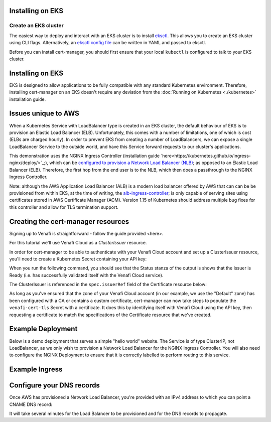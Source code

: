 =======================
Installing on EKS
=======================

Create an EKS cluster
=====================

The easiest way to deploy and interact with an EKS cluster is to install `eksctl <https://eksctl.io/>`_. This allows you to create an EKS cluster using CLI flags. Alternatively, an `eksctl config file <https://github.com/weaveworks/eksctl#using-config-files>`_ can be written in YAML and passed to eksctl.

Before you can install cert-manager, you should first ensure that your local ``kubectl``
is configured to talk to your EKS cluster.

=================
Installing on EKS
=================

EKS is designed to allow applications to be fully compatible with any standard Kubernetes environment. Therefore, installing cert-manager on an EKS doesn't require any deviation from the :doc:`Running on Kubernetes <./kubernetes>` installation guide.

====================
Issues unique to AWS
====================

When a Kubernetes Service with LoadBalancer type is created in an EKS cluster, the default behaviour of EKS is to provision an Elastic Load Balancer (ELB). Unfortunately, this comes with a number of limitations, one of which is cost (ELBs are charged hourly). In order to prevent EKS from creating a number of LoadBalancers, we can expose a single LoadBalancer Service to the outside world, and have this Service forward requests to our cluster's applications.

This demonstration uses the NGINX Ingress Controller (installation guide `here<https://kubernetes.github.io/ingress-nginx/deploy/>`_;), which can be `configured to provision a Network Load Balancer (NLB) <https://raw.githubusercontent.com/kubernetes/ingress-nginx/master/deploy/static/provider/aws/service-nlb.yaml>`_; as opposed to an Elastic Load Balancer (ELB). Therefore, the first hop from the end user is to the NLB, which then does a passthrough to the NGINX Ingress Controller.

Note: although the AWS Application Load Balancer (ALB) is a modern load balancer offered by AWS that can can be be provisioned from within EKS, at the time of writing, the `alb-ingress-controller <https://github.com/kubernetes-sigs/aws-alb-ingress-controller>`_; is only capable of serving sites using certificates stored in AWS Certificate Manager (ACM). Version 1.15 of Kubernetes should address multiple bug fixes for this controller and allow for TLS termination support.

===================================
Creating the cert-manager resources
===================================

Signing up to Venafi is straightforward - follow the guide provided <here>.

For this tutorial we'll use Venafi Cloud as a `ClusterIssuer` resource.

In order for cert-manager to be able to authenticate with your Venafi Cloud account and set up a ClusterIssuer resource, you'll need to create a Kubernetes Secret containing your API key:

.. code-block:: secret
   kubectl create secret generic \
     cloud-secret \
     --namespace=cert-manager \
     --from-literal=apikey=<API_KEY>


.. code-block:: yaml
   :linenos:

   apiVersion: certmanager.k8s.io/v1alpha1
   kind: ClusterIssuer
   metadata:
     name: cloud-venafi-issuer
   spec:
     venafi:
       zone: "Default" # Set this to the Venafi policy zone you want to use
       cloud:
         url: "https://api.venafi.cloud/v1"
         apiTokenSecretRef:
           name: cloud-secret
           key: apikey

When you run the following command, you should see that the Status stanza of the output is shows that the Issuer is Ready (i.e. has successfully validated itself with the Venafi Cloud service).

.. code-block:: shell
   kubectl describe clusterissuer cloud-venafi-issuer

.. code-block:: yaml
   Status:
     Conditions:
       Last Transition Time:  2019-06-07T09:33:35Z
       Message:               Venafi issuer started
       Reason:                Venafi issuer started
       Status:                True
       Type:                  Ready


The ClusterIssuer is referenced in the ``spec.issuerRef`` field of the Certificate resource below:

.. code-block:: yaml
   :linenos:

   apiVersion: certmanager.k8s.io/v1alpha1
   kind: Certificate
   metadata:
     name: venafi-cert
     namespace: hello-kubernetes-ns
   spec:
     secretName: venafi-cert-tls
     duration: 2160h # 90d
     renewBefore: 360h # 15d
     commonName: cmvenafi.jetstack.example.com
     dnsNames:
     - cmvenafi.jetstack.example.com
     - www.cmvenafi.jetstack.example.com
     issuerRef:
       name: cloud-venafi-issuer
       kind: ClusterIssuer

As long as you've ensured that the zone of your Venafi Cloud account (in our example, we use the "Default" zone) has been configured with a CA or contains a custom certificate, cert-manager can now take steps to populate the ``venafi-cert-tls`` Secret with a certificate. It does this by identifying itself with Venafi Cloud using the API key, then requesting a certificate to match the specifications of the Certificate resource that we've created.

==================
Example Deployment
==================

Below is a demo deployment that serves a simple "hello world" website. The Service is of type ClusterIP, not LoadBalancer, as we only wish to provision a Network Load Balancer for the NGINX Ingress Controller. You will also need to configure the NGINX Deployment to ensure that it is correctly labelled to perform routing to this service.

.. code-block:: yaml
   :linenos:

   ---
   apiVersion: v1
   kind: Service
   metadata:
     name: hello-kubernetes
     labels:
       name: hello-kubernetes
     namespace: hello-kubernetes-ns
   spec:
     type: ClusterIP
     ports:
     - port: 80
       targetPort: 8080
     selector:
       name: hello-kubernetes
   ---
   apiVersion: apps/v1
   kind: Deployment
   metadata:
     name: hello-kubernetes
     namespace: hello-kubernetes-ns
   spec:
     replicas: 2
     selector:
       matchLabels:
         name: hello-kubernetes
     template:
       metadata:
         labels:
           name: hello-kubernetes
       spec:
         containers:
         - name: hello-kubernetes
           image: paulbouwer/hello-kubernetes:1.5
           resources:
             requests:
               cpu: 100m
               memory: 100Mi
           ports:
           - containerPort: 8080

===============
Example Ingress
===============

.. code-block:: yaml
   :linenos:

   apiVersion: extensions/v1beta1
   kind: Ingress
   metadata:
     name: frontend-ingress
     namespace: hello-kubernetes-ns
     annotations:
       kubernetes.io/ingress.class: "nginx"
       certmanager.k8s.io/cluster-issuer: "cloud-venafi-issuer"
   spec:
     tls:
     - hosts:
       - www.<host-name>
       secretName: certsecret-venafi-tls
     rules:
     - host: www.<host-name>
       http:
         paths:
         - path: /
           backend:
             serviceName: hello-kubernetes
             servicePort: 80

==========================
Configure your DNS records
==========================

Once AWS has provisioned a Network Load Balancer, you're provided with an IPv4 address to which you can point a CNAME DNS record:

.. code-block:: shell
   kubectl -n hello-kubernetes-ns get svc

It will take several minutes for the Load Balancer to be provisioned and for the DNS records to propagate.

